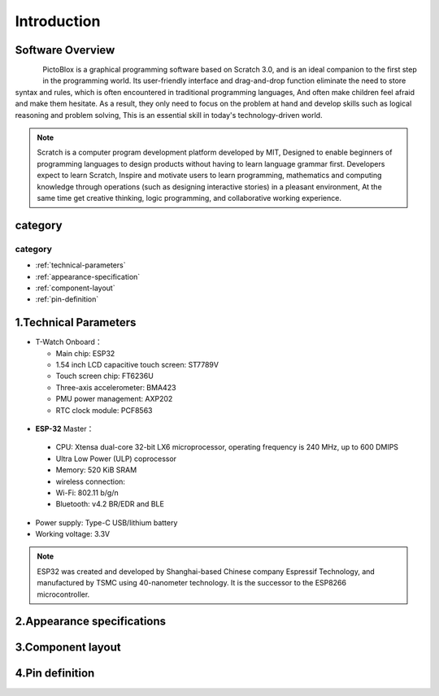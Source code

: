 ==============
Introduction
==============

.. image:: ../_static/1.jpg

Software Overview
==================

.. figure:: ../_static/zz.png
   :scale: 50
   :align: left

PictoBlox is a graphical programming software based on Scratch 3.0, and is an ideal companion to the first step in the programming world.
Its user-friendly interface and drag-and-drop function eliminate the need to store syntax and rules, which is often encountered in traditional programming languages,
And often make children feel afraid and make them hesitate. As a result, they only need to focus on the problem at hand and develop skills such as logical reasoning and problem solving,
This is an essential skill in today's technology-driven world.

.. figure:: ../_static/t-quick1.gif
   :scale: 140
   :align: center


.. note::
  Scratch is a computer program development platform developed by MIT,
  Designed to enable beginners of programming languages to design products without having to learn language grammar first.
  Developers expect to learn Scratch,
  Inspire and motivate users to learn programming, mathematics and computing knowledge through operations (such as designing interactive stories) in a pleasant environment,
  At the same time get creative thinking, logic programming, and collaborative working experience.

.. figure:: ../_static/start2.png
   :scale: 100
   :align: center

category
==============

category
--------------

* :ref:`technical-parameters`
* :ref:`appearance-specification`
* :ref:`component-layout`
* :ref:`pin-definition`


.. _technical-parameters:

1.Technical Parameters
==========================

- T-Watch Onboard：

  - Main chip: ESP32
  - 1.54 inch LCD capacitive touch screen: ST7789V
  - Touch screen chip: FT6236U
  - Three-axis accelerometer: BMA423
  - PMU power management: AXP202
  - RTC clock module: PCF8563
  
.. figure:: ../_static/get_started2.jpg 
   :scale: 40
   :align: center


- **ESP-32** Master：

 - CPU: Xtensa dual-core 32-bit LX6 microprocessor, operating frequency is 240 MHz, up to 600 DMIPS
 - Ultra Low Power (ULP) coprocessor
 - Memory: 520 KiB SRAM
 - wireless connection:
 - Wi-Fi: 802.11 b/g/n
 - Bluetooth: v4.2 BR/EDR and BLE
 
- Power supply: Type-C USB/lithium battery
- Working voltage: 3.3V

.. note::
  
  ESP32 was created and developed by Shanghai-based Chinese company Espressif Technology, and manufactured by TSMC using 40-nanometer technology.
  It is the successor to the ESP8266 microcontroller.

.. _appearance-specification:

2.Appearance specifications
=============================

.. image:: ../_static/model1.jpg

.. _component-layout:

3.Component layout
====================

.. image:: ../_static/model2.jpg

.. image:: ../_static/model3.jpg
.. _pin-definition:

4.Pin definition
==================

.. image:: ../_static/model4.jpg

